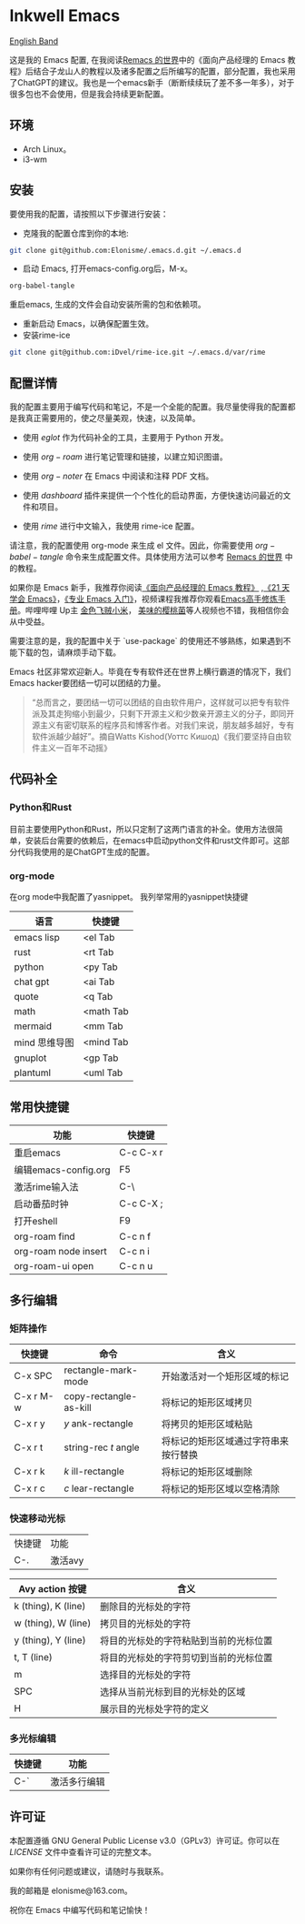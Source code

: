 * Inkwell Emacs

[[./README.en.org][English Band]]

#+ATTR_ORG: :width 700
[[./imgs/dashband.png]]

#+ATTR_ORG: :width 700
[[./imgs/org.png]]

#+ATTR_ORG: :width 700
[[./imgs/coding.png]]

#+ATTR_ORG: :width 700
[[./imgs/emacs.png]]




这是我的 Emacs 配置, 在我阅读[[https://remacs.cc/][Remacs 的世界]]中的《面向产品经理的 Emacs 教程》后结合子龙山人的教程以及诸多配置之后所编写的配置，部分配置，我也采用了ChatGPT的建议。我也是一个emacs新手（断断续续玩了差不多一年多），对于很多包也不会使用，但是我会持续更新配置。

** 环境
- Arch Linux。
- i3-wm 

** 安装

要使用我的配置，请按照以下步骤进行安装：

- 克隆我的配置仓库到你的本地:
#+BEGIN_SRC bash
git clone git@github.com:Elonisme/.emacs.d.git ~/.emacs.d
#+END_SRC

- 启动 Emacs, 打开emacs-config.org后，M-x。
#+BEGIN_SRC bash
org-babel-tangle
#+END_SRC
重启emacs, 生成的文件会自动安装所需的包和依赖项。

- 重新启动 Emacs，以确保配置生效。
- 安装rime-ice
#+BEGIN_SRC bash
git clone git@github.com:iDvel/rime-ice.git ~/.emacs.d/var/rime
#+END_SRC
  
** 配置详情

我的配置主要用于编写代码和笔记，不是一个全能的配置。我尽量使得我的配置都是我真正需要用的，使之尽量美观，快速，以及简单。

- 使用 $eglot$ 作为代码补全的工具，主要用于 Python 开发。

- 使用 $org-roam$ 进行笔记管理和链接，以建立知识图谱。

- 使用 $org-noter$ 在 Emacs 中阅读和注释 PDF 文档。

- 使用 $dashboard$ 插件来提供一个个性化的启动界面，方便快速访问最近的文件和项目。

- 使用 $rime$ 进行中文输入，我使用 rime-ice 配置。

请注意，我的配置使用 org-mode 来生成 el 文件。因此，你需要使用 $org-babel-tangle$ 命令来生成配置文件。具体使用方法可以参考 [[https://remacs.cc/][Remacs 的世界]] 中的教程。

如果你是 Emacs 新手，我推荐你阅读[[https://remacs.cc/][《面向产品经理的 Emacs 教程》]] ,[[https://zilongshanren.com/learnemacs/][《21 天学会 Emacs》]]，[[https://zhuanlan.zhihu.com/p/385214753][《专业 Emacs 入门》]]，视频课程我推荐你观看[[https://www.bilibili.com/video/BV13g4y167Zn/?spm_id_from=333.337.search-card.all.click&vd_source=d83ad6cd9dee24b176d485ce73eb5379][Emacs高手修炼手册]]。哔哩哔哩 Up主 [[https://space.bilibili.com/314984514?spm_id_from=333.337.search-card.all.click][金色飞贼小米]]， [[https://space.bilibili.com/27137545?spm_id_from=333.337.search-card.all.click][美味的樱桃菌]]等人视频也不错，我相信你会从中受益。

需要注意的是，我的配置中关于 `use-package` 的使用还不够熟练，如果遇到不能下载的包，请麻烦手动下载。

Emacs 社区非常欢迎新人。毕竟在专有软件还在世界上横行霸道的情况下，我们Emacs hacker要团结一切可以团结的力量。

#+BEGIN_QUOTE
“总而言之，要团结一切可以团结的自由软件用户，这样就可以把专有软件派及其走狗缩小到最少，只剩下开源主义和少数亲开源主义的分子，即同开源主义有密切联系的程序员和博客作者。对我们来说，朋友越多越好，专有软件派越少越好”。摘自Watts Kishod(Уоттс Кишод)《我们要坚持自由软件主义一百年不动摇》
#+END_QUOTE

** 代码补全

*** Python和Rust
目前主要使用Python和Rust，所以只定制了这两门语言的补全。使用方法很简单，安装后台需要的依赖后，在emacs中启动python文件和rust文件即可。这部分代码我使用的是ChatGPT生成的配置。

*** org-mode
在org mode中我配置了yasnippet。
我列举常用的yasnippet快捷键
| 语言          | 快捷键    |
|---------------+-----------|
| emacs lisp    | <el Tab   |
| rust          | <rt Tab   |
| python        | <py Tab   |
| chat gpt      | <ai Tab   |
| quote         | <q  Tab   |
| math          | <math Tab |
| mermaid       | <mm Tab   |
| mind 思维导图 | <mind Tab |
| gnuplot       | <gp Tab   |
| plantuml      | <uml Tab  |





** 常用快捷键

| 功能                 | 快捷键    |
|----------------------+-----------|
| 重启emacs            | C-c C-x r |
| 编辑emacs-config.org | F5        |
| 激活rime输入法       | C-\       |
| 启动番茄时钟         | C-c C-X ; |
| 打开eshell           | F9        |
| org-roam find        | C-c n f   |
| org-roam node insert | C-c n i   |
| org-roam-ui open     | C-c n u   |

** 多行编辑

*** 矩阵操作
| 快捷键    | 命令                   | 含义                                 |
|-----------+------------------------+--------------------------------------|
| C-x SPC   | rectangle-mark-mode    | 开始激活对一个矩形区域的标记         |
| C-x r M-w | copy-rectangle-as-kill | 将标记的矩形区域拷贝                 |
| C-x r y   | /y/ ank-rectangle        | 将拷贝的矩形区域粘贴                 |
| C-x r t   | string-rec /t/ angle     | 将标记的矩形区域通过字符串来按行替换 |
| C-x r k   | /k/ ill-rectangle        | 将标记的矩形区域删除                 |
| C-x r c   | /c/ lear-rectangle       | 将标记的矩形区域以空格清除           |


*** 快速移动光标
| 快捷键 | 功能    |
| C-.    | 激活avy |

| Avy action 按键     | 含义                                   |
|---------------------+----------------------------------------|
| k (thing), K (line) | 删除目的光标处的字符                   |
| w (thing), W (line) | 拷贝目的光标处的字符                   |
| y (thing), Y (line) | 将目的光标处的字符粘贴到当前的光标位置 |
| t, T (line)         | 将目的光标处的字符剪切到当前的光标位置 |
| m                   | 选择目的光标处的字符                   |
| SPC                 | 选择从当前光标到目的光标处的区域       |
| H                   | 展示目的光标处字符的定义               |



*** 多光标编辑
| 快捷键 | 功能         |
|--------+--------------|
| C-`    | 激活多行编辑 |



** 许可证

本配置遵循 GNU General Public License v3.0（GPLv3）许可证。你可以在 [[LICENSE][LICENSE]] 文件中查看许可证的完整文本。

如果你有任何问题或建议，请随时与我联系。

我的邮箱是 elonisme@163.com。

祝你在 Emacs 中编写代码和笔记愉快！
